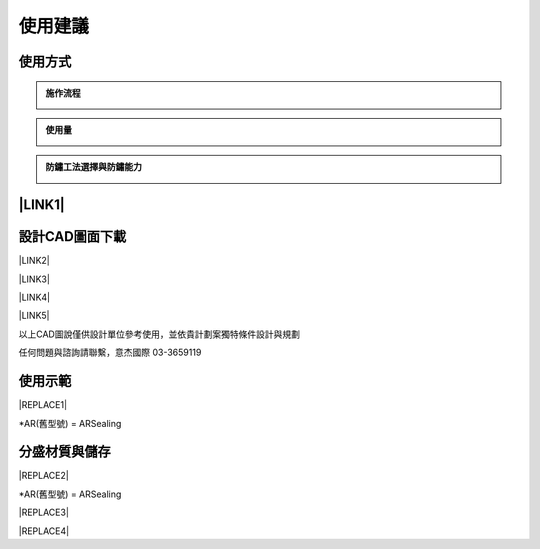 
.. _h174fb648377959437b5c1f697c1c40:

使用建議
########

.. _h174fb648377959437b5c1f697c1c40:

使用方式
========


.. admonition:: 施作流程

    \ |IMG1|\ 


.. admonition:: 使用量

    \ |IMG2|\ 


.. admonition:: 防鏽工法選擇與防鏽能力

    \ |IMG3|\ 

.. _ha552d4339442b4514686d7839564:

\ |LINK1|\ 
===========

.. _h10b6d4a6a231f15671c2186815241f:

設計CAD圖面下載
===============

\ |LINK2|\ 

\ |LINK3|\ 

\ |LINK4|\ 

\ |LINK5|\ 

以上CAD圖說僅供設計單位參考使用，並依貴計劃案獨特條件設計與規劃

任何問題與諮詢請聯繫，意杰國際 03-3659119

.. _h2c1d74277104e41780968148427e:




.. _h174fb648377959437b5c1f697c1c40:

使用示範
========


|REPLACE1|

\*AR(舊型號) = ARSealing

.. _h68017771fa7c85ef23567fe7b5a:

分盛材質與儲存
==============


|REPLACE2|

\*AR(舊型號) = ARSealing


|REPLACE3|


|REPLACE4|


.. bottom of content


.. |REPLACE1| raw:: html

    <iframe width="100%" height="480" src="https://www.youtube.com/embed/XulGPWDqp_M" frameborder="0" allow="autoplay; encrypted-media" allowfullscreen></iframe>
.. |REPLACE2| raw:: html

    <iframe width="100%" height="480" src="https://www.youtube.com/embed/I0A66Z2vZrI" frameborder="0" allow="autoplay; encrypted-media" allowfullscreen></iframe>
.. |REPLACE3| raw:: html

    <style>
    div.wy-grid-for-nav li.wy-breadcrumbs-aside {
      display:none;
    }
    div.rtd-pro.wy-menu, div.rst-pro.wy-menu{
      margin-top:100%;
      opacity: 0.5;
    }
    </style>
.. |REPLACE4| raw:: html

    <script>
    document.title = "Neusauber"
    const a = ()=>{
      const n = '.ethi' + 'cal' + '-sid' + 'ebar';
      const ad = document.querySelector(n);
      if (!ad) return setTimeout(a,100);
      ad.style.position='absolute';
      const t = document.querySelector('.rst-current-version')
      const h = document.querySelector('.wy-nav-content')
       let bottom = -200
       if (h && t) bottom = t.getBoundingClientRect().top - h.getBoundingClientRect().height;
      ad.style.bottom =  `${Math.min(0,bottom)}px`;
      ad.style.transform='scale(0.75)';
    }
    setTimeout(a,100)
    </script>

.. |LINK1| raw:: html

    <a href="https://drive.google.com/open?id=1Vw6xsi8q1RKEY8BDrIpcjDn9Ssp4Kd0G" target="_blank">施工手冊下載(請點我)</a>

.. |LINK2| raw:: html

    <a href="https://drive.google.com/file/d/1yrRt8S742SHEr791qYHqdYUTVJ-vrWh8/view?usp=drive_link" target="_blank">C5環境完全除鏽使用ARPrimer及塗裝圖說</a>

.. |LINK3| raw:: html

    <a href="https://drive.google.com/file/d/1oYxC9lgCttE9qLgXNTwoLclF-kEKl0bV/view?usp=drive_link" target="_blank">C5環境基本除鏽使用ARPrimer及塗裝圖說</a>

.. |LINK4| raw:: html

    <a href="https://drive.google.com/file/d/1X5UN_KD76wL0v5iV5staK-LLHnnfzmj7/view?usp=drive_link" target="_blank">C5環境基本除鏽使用ARSealing圖說</a>

.. |LINK5| raw:: html

    <a href="https://drive.google.com/file/d/1VTCypjBT8Mo60XFqdhSKnUBPeHOYWxlQ/view?usp=drive_link" target="_blank">常用塗料圖說參考</a>


.. |IMG1| image:: static/Demo_1.png
   :height: 366 px
   :width: 586 px

.. |IMG2| image:: static/Demo_2.png
   :height: 366 px
   :width: 586 px

.. |IMG3| image:: static/Demo_3.png
   :height: 366 px
   :width: 586 px
